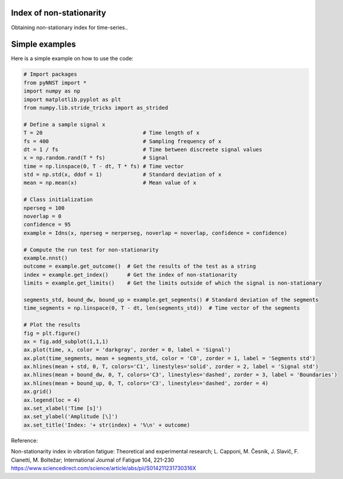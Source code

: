 ﻿Index of non-stationarity
---------------------------------------------

Obtaining non-stationary index for time-series..

.. code-block:: console


Simple examples
---------------

Here is a simple example on how to use the code:

.. code-block:: python

    # Import packages 
    from pyNNST import *
    import numpy as np
    import matplotlib.pyplot as plt
    from numpy.lib.stride_tricks import as_strided

    # Define a sample signal x
    T = 20                                # Time length of x
    fs = 400                              # Sampling frequency of x
    dt = 1 / fs                           # Time between discreete signal values
    x = np.random.rand(T * fs)            # Signal
    time = np.linspace(0, T - dt, T * fs) # Time vector
    std = np.std(x, ddof = 1)             # Standard deviation of x
    mean = np.mean(x)                     # Mean value of x

    # Class initialization
    nperseg = 100
    noverlap = 0
    confidence = 95
    example = Idns(x, nperseg = nerperseg, noverlap = noverlap, confidence = confidence)
    
    # Compute the run test for non-stationarity
    example.nnst() 
    outcome = example.get_outcome()  # Get the results of the test as a string
    index = example.get_index()      # Get the index of non-stationarity
    limits = example.get_limits()    # Get the limits outside of which the signal is non-stationary

    segments_std, bound_dw, bound_up = example.get_segments() # Standard deviation of the segments
    time_segments = np.linspace(0, T - dt, len(segments_std))  # Time vector of the segments

    # Plot the results
    fig = plt.figure()
    ax = fig.add_subplot(1,1,1)
    ax.plot(time, x, color = 'darkgray', zorder = 0, label = 'Signal')
    ax.plot(time_segments, mean + segments_std, color = 'C0', zorder = 1, label = 'Segments std')
    ax.hlines(mean + std, 0, T, colors='C1', linestyles='solid', zorder = 2, label = 'Signal std')
    ax.hlines(mean + bound_dw, 0, T, colors='C3', linestyles='dashed', zorder = 3, label = 'Boundaries')
    ax.hlines(mean + bound_up, 0, T, colors='C3', linestyles='dashed', zorder = 4)
    ax.grid()
    ax.legend(loc = 4)
    ax.set_xlabel('Time [s]')
    ax.set_ylabel('Amplitude [\]')
    ax.set_title('Index: '+ str(index) + '%\n' + outcome)
    

Reference:

Non-stationarity index in vibration fatigue: Theoretical and experimental research; L. Capponi, M. Česnik, J. Slavič, F. Cianetti, M. Boltežar; International Journal of Fatigue 104, 221-230
https://www.sciencedirect.com/science/article/abs/pii/S014211231730316X
